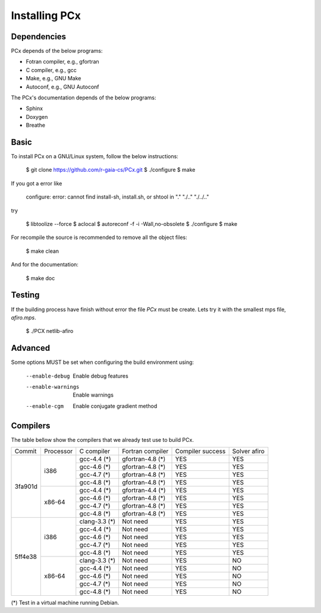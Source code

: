 Installing PCx
==============

Dependencies
------------

PCx depends of the below programs:

* Fotran compiler, e.g., gfortran
* C compiler, e.g., gcc
* Make, e.g., GNU Make
* Autoconf, e.g., GNU Autoconf

The PCx's documentation depends of the below programs:

* Sphinx
* Doxygen
* Breathe

Basic
-----

To install PCx on a GNU/Linux system, follow the below instructions:

    $ git clone https://github.com/r-gaia-cs/PCx.git
    $ ./configure
    $ make

If you got a error like

    configure: error: cannot find install-sh, install.sh, or shtool in "." "./.." "./../.."

try

    $ libtoolize --force
    $ aclocal
    $ autoreconf -f -i -Wall,no-obsolete
    $ ./configure
    $ make

For recompile the source is recommended to remove all the object files:

    $ make clean

And for the documentation:

    $ make doc

Testing
-------

If the building process have finish without error the file `PCx` must be
create. Lets try it with the smallest mps file, `afiro.mps`.

    $ ./PCX netlib-afiro

Advanced
--------

Some options MUST be set when configuring the build environment using:

    --enable-debug          Enable debug features
    --enable-warnings       Enable warnings
    --enable-cgm            Enable conjugate gradient method

Compilers
---------

The table bellow show the compilers that we already test use to build PCx.

+---------+-----------+---------------+------------------+------------------+------------------+
| Commit  | Processor | C compiler    | Fortran compiler | Compiler success | Solver afiro     |
+---------+-----------+---------------+------------------+------------------+------------------+
| 3fa901d | i386      | gcc-4.4 (*)   | gfortran-4.8 (*) | YES              | YES              |
|         |           +---------------+------------------+------------------+------------------+
|         |           | gcc-4.6 (*)   | gfortran-4.8 (*) | YES              | YES              |
|         |           +---------------+------------------+------------------+------------------+
|         |           | gcc-4.7 (*)   | gfortran-4.8 (*) | YES              | YES              |
|         |           +---------------+------------------+------------------+------------------+
|         |           | gcc-4.8 (*)   | gfortran-4.8 (*) | YES              | YES              |
|         +-----------+---------------+------------------+------------------+------------------+
|         | x86-64    | gcc-4.4 (*)   | gfortran-4.4 (*) | YES              | YES              |
|         |           +---------------+------------------+------------------+------------------+
|         |           | gcc-4.6 (*)   | gfortran-4.8 (*) | YES              | YES              |
|         |           +---------------+------------------+------------------+------------------+
|         |           | gcc-4.7 (*)   | gfortran-4.8 (*) | YES              | YES              |
|         |           +---------------+------------------+------------------+------------------+
|         |           | gcc-4.8 (*)   | gfortran-4.8 (*) | YES              | YES              |
+---------+-----------+---------------+------------------+------------------+------------------+
| 5ff4e38 | i386      | clang-3.3 (*) | Not need         | YES              | YES              |
|         |           +---------------+------------------+------------------+------------------+
|         |           | gcc-4.4 (*)   | Not need         | YES              | YES              |
|         |           +---------------+------------------+------------------+------------------+
|         |           | gcc-4.6 (*)   | Not need         | YES              | YES              |
|         |           +---------------+------------------+------------------+------------------+
|         |           | gcc-4.7 (*)   | Not need         | YES              | YES              |
|         |           +---------------+------------------+------------------+------------------+
|         |           | gcc-4.8 (*)   | Not need         | YES              | YES              |
|         +-----------+---------------+------------------+------------------+------------------+
|         | x86-64    | clang-3.3 (*) | Not need         | YES              | NO               |
|         |           +---------------+------------------+------------------+------------------+
|         |           | gcc-4.4 (*)   | Not need         | YES              | NO               |
|         |           +---------------+------------------+------------------+------------------+
|         |           | gcc-4.6 (*)   | Not need         | YES              | NO               |
|         |           +---------------+------------------+------------------+------------------+
|         |           | gcc-4.7 (*)   | Not need         | YES              | NO               |
|         |           +---------------+------------------+------------------+------------------+
|         |           | gcc-4.8 (*)   | Not need         | YES              | NO               |
+---------+-----------+---------------+------------------+------------------+------------------+

(*) Test in a virtual machine running Debian.
